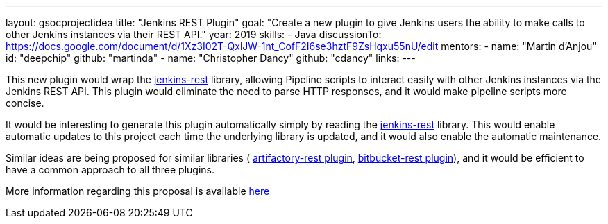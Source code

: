 ---
layout: gsocprojectidea
title: "Jenkins REST Plugin"
goal: "Create a new plugin to give Jenkins users the ability to make calls to other Jenkins instances via their REST API."
year: 2019
skills:
- Java
discussionTo: https://docs.google.com/document/d/1Xz3I02T-QxlJW-1nt_CofF2I6se3hztF9ZsHqxu55nU/edit
mentors:
- name: "Martin d'Anjou"
  id: "deepchip"
  github: "martinda"
- name: "Christopher Dancy"
  github: "cdancy"
links:
---

This new plugin would wrap the link:https://github.com/cdancy/jenkins-rest[jenkins-rest]
library, allowing Pipeline scripts to interact easily with other Jenkins instances
via the Jenkins REST API. This plugin would eliminate the
need to parse HTTP responses, and it would make pipeline scripts more concise.

It would be interesting to generate this plugin automatically simply
by reading the link:https://github.com/cdancy/jenkins-rest[jenkins-rest] library.
This would enable automatic updates to this project each time the underlying library is updated,
and it would also enable the automatic maintenance.

Similar ideas are being proposed for similar libraries (
link:/projects/gsoc2019/project-ideas/artifactory-rest-plugin[artifactory-rest plugin], 
link:/projects/gsoc2019/project-ideas/bitbucket-rest-plugin[bitbucket-rest plugin]), and
it would be efficient to have a common approach to all three plugins.

More information regarding this proposal is available
link:https://docs.google.com/document/d/1Xz3I02T-QxlJW-1nt_CofF2I6se3hztF9ZsHqxu55nU/edit[here]
